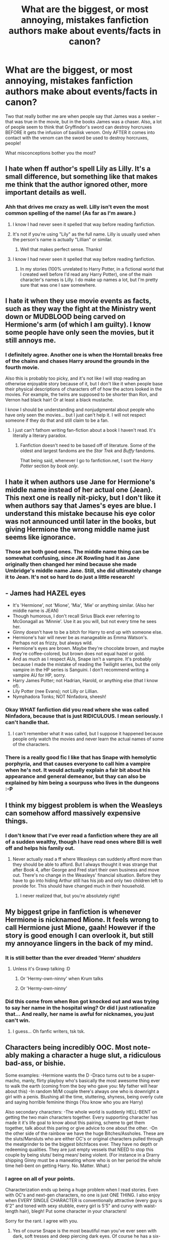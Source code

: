 #+TITLE: What are the biggest, or most annoying, mistakes fanfiction authors make about events/facts in canon?

* What are the biggest, or most annoying, mistakes fanfiction authors make about events/facts in canon?
:PROPERTIES:
:Author: pallas_athene
:Score: 14
:DateUnix: 1366143057.0
:DateShort: 2013-Apr-17
:END:
Two that really bother me are when people say that James was a seeker -- that was true in the movie, but in the books James was a chaser. Also, a lot of people seem to think that Gryffindor's sword can destroy horcruxes BEFORE it gets the infusion of basilisk venom. Only AFTER it comes into contact with the venom can the sword be used to destroy horcruxes, people!

What misconceptions bother you the most?


** I hate when ff author's spell Lily as Lilly. It's a small difference, but something like that makes me think that the author ignored other, more important details as well.
:PROPERTIES:
:Author: SergiusTheEvilSheep
:Score: 20
:DateUnix: 1366157761.0
:DateShort: 2013-Apr-17
:END:

*** Ahh that drives me crazy as well. Lilly isn't even the most common spelling of the name! (As far as I'm aware.)
:PROPERTIES:
:Author: pallas_athene
:Score: 9
:DateUnix: 1366162195.0
:DateShort: 2013-Apr-17
:END:

**** I know I had never seen it spelled that way before reading fanfiction.
:PROPERTIES:
:Author: SergiusTheEvilSheep
:Score: 4
:DateUnix: 1366164485.0
:DateShort: 2013-Apr-17
:END:


**** It's not if you're using "Lily" as the full name. Lilly is usually used when the person's name is actually "Lillian" or similar.
:PROPERTIES:
:Author: elemonated
:Score: 4
:DateUnix: 1366227190.0
:DateShort: 2013-Apr-18
:END:

***** Well that makes perfect sense. Thanks!
:PROPERTIES:
:Author: pallas_athene
:Score: 3
:DateUnix: 1366231476.0
:DateShort: 2013-Apr-18
:END:


**** I know I had never seen it spelled that way before reading fanfiction.
:PROPERTIES:
:Author: SergiusTheEvilSheep
:Score: 0
:DateUnix: 1366164507.0
:DateShort: 2013-Apr-17
:END:

***** In my stories (100% unrelated to Harry Potter, in a fictional world that I created well before I'd read any Harry Potter), one of the main character's names is Lilly. I do make up names a lot, but I'm pretty sure that was one I saw somewhere.
:PROPERTIES:
:Author: era626
:Score: 3
:DateUnix: 1366202909.0
:DateShort: 2013-Apr-17
:END:


** I hate it when they use movie events as facts, such as they way the fight at the Ministry went down or MUDBLOOD being carved on Hermione's arm (of which I am guilty). I know some people have only seen the movies, but it still annoys me.
:PROPERTIES:
:Author: SlytherPuff1
:Score: 21
:DateUnix: 1366162620.0
:DateShort: 2013-Apr-17
:END:

*** I definitely agree. Another one is when the Horntail breaks free of the chains and chases Harry around the grounds in the fourth movie.

Also this is probably too picky, and it's not like I will stop reading an otherwise enjoyable story because of it, but I don't like it when people base their physical descriptions of characters off of how the actors looked in the movies. For example, the twins are supposed to be shorter than Ron, and Vernon had black hair! Or at least a black mustache.

I know I should be understanding and nonjudgmental about people who have only seen the movies... but I just can't help it. I will not respect someone if they do that and still claim to be a fan.
:PROPERTIES:
:Author: pallas_athene
:Score: 6
:DateUnix: 1366162930.0
:DateShort: 2013-Apr-17
:END:

**** I just can't fathom writing fan-fiction about a book I haven't read. It's literally a literary paradox.
:PROPERTIES:
:Author: SillyPseudonym
:Score: 8
:DateUnix: 1366178574.0
:DateShort: 2013-Apr-17
:END:

***** Fanfiction doesn't need to be based off of literature. Some of the oldest and largest fandoms are the /Star Trek/ and /Buffy/ fandoms.

That being said, whenever I go to fanfiction.net, I sort the /Harry Potter/ section by /book only/.
:PROPERTIES:
:Author: misplaced_my_pants
:Score: 9
:DateUnix: 1366190900.0
:DateShort: 2013-Apr-17
:END:


** I hate it when authors use Jane for Hermione's middle name instead of her actual one (Jean). This next one is really nit-picky, but I don't like it when authors say that James's eyes are blue. I understand this mistake because his eye color was not announced until later in the books, but giving Hermione the wrong middle name just seems like ignorance.
:PROPERTIES:
:Author: tomjerry777
:Score: 15
:DateUnix: 1366165611.0
:DateShort: 2013-Apr-17
:END:

*** Those are both good ones. The middle name thing can be somewhat confusing, since JK Rowling had it as Jane originally then changed her mind because she made Umbridge's middle name Jane. Still, she did ultimately change it to Jean. It's not so hard to do just a little research!
:PROPERTIES:
:Author: pallas_athene
:Score: 3
:DateUnix: 1366166245.0
:DateShort: 2013-Apr-17
:END:


** - James had HAZEL eyes
- It's 'Hermione', not 'Mione', 'Mia', 'Mie' or anything similar. (Also her middle name is JEAN)
- Though humorous, I don't recall Sirius Black ever referring to McGonagall as 'Minnie'. Use it as you will, but not every time he sees her.
- Ginny doesn't have to be a bitch for Harry to end up with someone else.
- Hermione's hair will never be as manageable as Emma Watson's. Perhaps not as frizzy, but always wild.
- Hermione's eyes are brown. Maybe they're chocolate brown, and maybe they're coffee-colored, but brown does not equal hazel or gold.
- And as much as I respect AUs, Snape isn't a vampire. It's probably because I made the mistake of reading the Twilight series, but the only vampire in the HP series is Sanguini. I don't recommend writing a vampire AU for HP, sorry.
- Harry James Potter; not Hadrian, Harold, or anything else (that I know of).
- Lily Potter (nee Evans); not Lilly or Lillian.
- Nymphadora Tonks; NOT Ninfadora, sheesh!
:PROPERTIES:
:Author: thebourgeois
:Score: 13
:DateUnix: 1366677748.0
:DateShort: 2013-Apr-23
:END:

*** Okay WHAT fanfiction did you read where she was called Ninfadora, because that is just RIDICULOUS. I mean seriously. I can't handle that.
:PROPERTIES:
:Author: pallas_athene
:Score: 3
:DateUnix: 1366678154.0
:DateShort: 2013-Apr-23
:END:

**** I can't remember what it was called, but I suppose it happened because people only watch the movies and never learn the actual names of some of the characters.
:PROPERTIES:
:Author: thebourgeois
:Score: 2
:DateUnix: 1366925019.0
:DateShort: 2013-Apr-26
:END:


*** There is a really good fic I like that has Snape with hemolytic porphyria, and that causes everyone to call him a vampire when he's not. It would actually explain a fair bit about his appearance and general demeanor, but thay can also be explained by him being a sourpuss who lives in the dungeons :-P
:PROPERTIES:
:Author: rob7030
:Score: 1
:DateUnix: 1367381645.0
:DateShort: 2013-May-01
:END:


** I think my biggest problem is when the Weasleys can somehow afford massively expensive things.
:PROPERTIES:
:Author: jiltedtemplar
:Score: 10
:DateUnix: 1366158265.0
:DateShort: 2013-Apr-17
:END:

*** I don't know that I've ever read a fanfiction where they are all of a sudden wealthy, though I have read ones where Bill is well off and helps his family out.
:PROPERTIES:
:Author: pallas_athene
:Score: 4
:DateUnix: 1366162271.0
:DateShort: 2013-Apr-17
:END:

**** Never actually read a ff where Weasleys can suddenly afford more than they should be able to afford. But I always thought it was strange that after Book 4, after George and Fred start their own business and move out. There's no change in the Weasleys' financial situation. Before they have to go into hiding Arthur still has his job and only two children left to provide for. This should have changed much in their household.
:PROPERTIES:
:Author: Le_Fancy_Me
:Score: 8
:DateUnix: 1366208948.0
:DateShort: 2013-Apr-17
:END:

***** I never realized that, but you're absolutely right!
:PROPERTIES:
:Author: pallas_athene
:Score: 1
:DateUnix: 1366209596.0
:DateShort: 2013-Apr-17
:END:


** My biggest gripe in fanfiction is whenever Hermione is nicknamed Mione. It feels wrong to call Hermione just Mione, gaah! However if the story is good enough I can overlook it, but still my annoyance lingers in the back of my mind.
:PROPERTIES:
:Author: bronzewombat
:Score: 20
:DateUnix: 1366173163.0
:DateShort: 2013-Apr-17
:END:

*** It is still better than the ever dreaded 'Herm' /shudders/
:PROPERTIES:
:Author: djinn71
:Score: 9
:DateUnix: 1366206517.0
:DateShort: 2013-Apr-17
:END:

**** Unless it's Grawp talking :D
:PROPERTIES:
:Author: bronzewombat
:Score: 4
:DateUnix: 1366251592.0
:DateShort: 2013-Apr-18
:END:

***** Or 'Hermy-own-ninny' when Krum talks
:PROPERTIES:
:Author: thebourgeois
:Score: 1
:DateUnix: 1366676598.0
:DateShort: 2013-Apr-23
:END:


***** Or 'Hermy-own-ninny'
:PROPERTIES:
:Author: thebourgeois
:Score: 1
:DateUnix: 1366677855.0
:DateShort: 2013-Apr-23
:END:


*** Did this come from when Ron got knocked out and was trying to say her name in the hospital wing? Or did I just rationalize that... And really, her name is awful for nicknames, you just can't win.
:PROPERTIES:
:Author: gummychubby
:Score: 1
:DateUnix: 1367453041.0
:DateShort: 2013-May-02
:END:

**** I guess... Oh fanfic writers, tsk tsk.
:PROPERTIES:
:Author: bronzewombat
:Score: 2
:DateUnix: 1367459483.0
:DateShort: 2013-May-02
:END:


** Characters being incredibly OOC. Most note-ably making a character a huge slut, a ridiculous bad-ass, or bishie.

Some examples: -Hermione wants the D -Draco turns out to be a super-macho, manly, flirty playboy who's basically the most awesome thing ever to walk the earth (coming from the boy who gave you: My father will hear about this) -In random M/M couple there's always one who is downright a girl with a penis. Blushing all the time, stuttering, shyness, being overly cute and saying horrible feminine things (You know who you are Harry)

Also secondary characters: -The whole world is suddenly HELL-BENT on getting the two main characters together. Every supporting character has made it it's life goal to know about this pairing, scheme to get them together, talk about this paring or give advice to one about the other. -On the other side of the rainbow we have the huge Bitches/Assholes. These are the sluts/Mansluts who are either OC's or original characters pulled through the meatgrinder to be the biggest bitchfaces ever. They have no depth or redeeming qualities. They are just empty vessels that NEED to stop this couple by being sluts/ being mean/ being violent. (For instance in a Drarry shipping Ginny must be a maneating whore who is on her period the whole time hell-bent on getting Harry. No. Matter. What.)
:PROPERTIES:
:Author: Le_Fancy_Me
:Score: 5
:DateUnix: 1366293278.0
:DateShort: 2013-Apr-18
:END:

*** I agree on all of your points.

Characterization ends up being a huge problem when I read stories. Even with OC's and next-gen characters, no one is just ONE THING. I also enjoy when EVERY SINGLE CHARACTER is conventionally attractive (every guy is 6'2" and toned with sexy stubble, every girl is 5'5" and curvy with waist-length hair), blegh! Put some character in your characters!

Sorry for the rant. I agree with you.
:PROPERTIES:
:Author: gummychubby
:Score: 1
:DateUnix: 1367453529.0
:DateShort: 2013-May-02
:END:

**** Yes of course Snape is the most beautiful man you've ever seen with dark, soft tresses and deep piercing dark eyes. Of course he has a six-pack and a voice that makes the ladies swoon.

Excuse me? He what? Greasy? No, no that's just...

It was the light. The way the light hit Snape's hair for seven consecutive years made Harry THINK it was greasy. Actually it wasn't- at all. He's the male Adonis sent from the Gods to stroke the eyes of man, female, young AND old. That's what he is.
:PROPERTIES:
:Author: Le_Fancy_Me
:Score: 3
:DateUnix: 1367611521.0
:DateShort: 2013-May-04
:END:


** The truths that fanfiction writers forget:

- Albus Dumbledore didn't care about money

- Ginny is actually more attractive than Hermione. A lot more. She competes with the exotic students like Cho and the Patils.

- The Potter family is not noble. For all we know, neither are the Blacks

- Goblins don't care that you remember their name. Scratch that- goblins don't care about anything except goblins and money

- Snape isn't attractive- his teeth are green, his hair is perpetually unwashed and he's been obsessed with a dead girl for twenty years. This is the definition of a creep. Think of the ugliest scab-picking freak at your grade school and imagine him obsessed with Famke Janssen. This is not the formula for a great romance.

[more to come when I can bring the funny]
:PROPERTIES:
:Author: wordhammer
:Score: 19
:DateUnix: 1366150385.0
:DateShort: 2013-Apr-17
:END:

*** I agree with all of these, except one small point. "The Most Ancient and Noble House of Black" is, well, noble. Maybe (probably) not in the muggle ranks of nobility, but I doubt they give a shit about that anyway.
:PROPERTIES:
:Author: Serpensortia
:Score: 23
:DateUnix: 1366152487.0
:DateShort: 2013-Apr-17
:END:

**** But is that an actual title or just something they say because it sounds good and they can get away with it?
:PROPERTIES:
:Author: rob7030
:Score: 6
:DateUnix: 1366156764.0
:DateShort: 2013-Apr-17
:END:

***** Probably a lot of people in Great Britain are descended from noble people, so even if there wasn't an official Muggle title, the Blacks could easily have had some noble blood in them. I know I do, and only a grandparent/great-grandparent was English.

I'm descended from a henchman who was given a title by William the Conqueror after the battle (used to think it was the Conqueror himself; however, it appears that there was confusion as to whether the person I'm descended from was his daughter or not, as well as Elizabeth Fry, and who knows who else.
:PROPERTIES:
:Author: era626
:Score: 6
:DateUnix: 1366203439.0
:DateShort: 2013-Apr-17
:END:


***** It's just supposed to mean that they're an old family that can trace their blood purity back for generations.
:PROPERTIES:
:Author: jiltedtemplar
:Score: 8
:DateUnix: 1366157891.0
:DateShort: 2013-Apr-17
:END:


*** The goblin thing doesn't bother me so much, since little is said about goblins definitively anyway, other than the fact that they have different conceptions of property and ownership than humans. It's one of those situations where an author can take creative license, I think.

When people add in details that weren't in canon in order to make their story more interesting, I think that's fine. What annoys me is when people are flat out WRONG about things that are actually stated outright either in the books or by Rowling in interviews.
:PROPERTIES:
:Author: pallas_athene
:Score: 12
:DateUnix: 1366162493.0
:DateShort: 2013-Apr-17
:END:

**** If the authors can make whatever magical law they have in their story work with canon, I don't see any problem with that. However if it goes against everything canon in the story, well that's what grates me.
:PROPERTIES:
:Author: bronzewombat
:Score: 6
:DateUnix: 1366172844.0
:DateShort: 2013-Apr-17
:END:


*** A couple of things:

I don't remember any precise evidence of the contrary (there is, however, tons of implied non-thief tendency, so I'll give you that.) I assume here you're responding to the fanfics with a written evil-Dumbledore that takes from the Potter vaults. But this is not a canon-established fact. For all we know, Dumbledore /could/ have been taking from the Potter vault.

Please don't use exotic to describe in-context minorities. It's insulting. Much of the hullabaloo about the Victoria Secret Oriental-inspired lingerie was about how dehumanizing the idea of being a fetish is. Also, again, I don't see how we know that. The girls aside from Fleur are not generally described by their amount of physical attractiveness. I think there may have been a few lines of "this pretty girl" or "that pretty girl" but otherwise, the females are not pitted against each other in the way you've described. State your evidence.

As Serpensortia said, the Blacks /are/ a noble house, or at least they call themselves such. I assume you mean related to royalty or own specific plots of land though, in which at the time of the story, would be true enough, seeing as even if Sirius had access to unmentioned lands, he ends his line.

I don't remember any passage in the books that describe Snape's teeth at all, let alone say that they're green in color, and I'm not so sure he's been as heartily obsessed as you would believe. I tend to read his character as in perpetual atonement. He did indirectly kill her, after all. I also don't remember any passage in the books that actually describe him as "ugly" aside from his perpetually unwashed-looking (a distinction from simply "unwashed") hair. Again, state your evidence.
:PROPERTIES:
:Author: elemonated
:Score: 12
:DateUnix: 1366160552.0
:DateShort: 2013-Apr-17
:END:

**** [[http://browse.deviantart.com/art/Canon-Vs-Fanon-Snape-34384180][This fanart's got quotes.]]
:PROPERTIES:
:Author: misplaced_my_pants
:Score: 15
:DateUnix: 1366191095.0
:DateShort: 2013-Apr-17
:END:


**** u/bronzewombat:
#+begin_quote
  I don't remember any passage in the books that describe Snape's teeth at all, let alone say that they're green in color
#+end_quote

Sadly, Snape's teeth had been described in the books as yellowing and uneven I think a couple of times. Which I think does not speak well of his personal hygiene :(
:PROPERTIES:
:Author: bronzewombat
:Score: 12
:DateUnix: 1366172857.0
:DateShort: 2013-Apr-17
:END:

***** is that not assumed true of all British men until noted otherwise?
:PROPERTIES:
:Author: flupo42
:Score: 7
:DateUnix: 1366210570.0
:DateShort: 2013-Apr-17
:END:


**** I'm fairly certain the Patil twins were described as the prettiest girls in their year in GoF.
:PROPERTIES:
:Author: Serpensortia
:Score: 6
:DateUnix: 1366161931.0
:DateShort: 2013-Apr-17
:END:

***** After a bit of Googling (because I don't own GoF), I rescind that specific part of my argument. Apparently the Weasley twins make a comment about it to Ron and Harry at the ball itself, and it's so widely referenced that I don't have a reason to doubt its veracity.
:PROPERTIES:
:Author: elemonated
:Score: 3
:DateUnix: 1366162565.0
:DateShort: 2013-Apr-17
:END:


**** In the beginning of HBP Pansy Parkinson says a lot of boys find Ginny attractive, even Zabini who is very picky
:PROPERTIES:
:Author: leftoutsidealone
:Score: 3
:DateUnix: 1366712925.0
:DateShort: 2013-Apr-23
:END:


** Vernon sexually abusing Harry. I realize this may be backlash for the (IMO) light-hearted way JKR treated Harry's abuse, bit still... Vernon wouldn't wanna get any freak juice on himself, lest it be catching.
:PROPERTIES:
:Author: paperhurts
:Score: 7
:DateUnix: 1366393902.0
:DateShort: 2013-Apr-19
:END:

*** That's the extreme version. The more subtle mistake is thinking that Vernon hates Harry more than Petunia does. If anything, Vernon is disinclined to care about Harry unless he induces some magical abnormality, whereas Petunia has a more personal grudge about Lily leaving her son in Petunia's hands. In fact, Petunia's the source of the most egregious example of abuse in Harry's life- swinging a soapy frying pan at his head.
:PROPERTIES:
:Author: wordhammer
:Score: 9
:DateUnix: 1366508473.0
:DateShort: 2013-Apr-21
:END:


** A few of the things that will make me ragequit a fanfic instantly:

- When Care of Magical Creatures is taken before 3rd year. It's an elective that starts at 3rd year.
- When everyone suddenly starts learning martial arts and wearing ludicrously-detailed outfits. This isn't Vogue, Cosmo, or Black Belt Magazine. This is Harry Potter.
- When Ginny's name is spelled "Ginerva." Come on, people. /try./
- OCs. Any OCs at all. HP has hundreds of characters, and you can't find a single one that would suit your plot? Yes, we know that you're writing yourself into the story and playing out your wish-fulfillment fantasies. An OC should not run the show, be the smartest and bestest witch/wizard of all time that everybody loves, nor should one of the main characters fall madly in love with you/them. Just stop.
- When Ron is the worst human being who ever lived. Stop bashing on him. He's just a teenage boy.
- When Ginny is a jealous hag with no limit to the depths of her depravity. She's just a teenage girl. She'll only go halfway to Hell to destroy a boy who spurned her, not all the way.
- When Harry suddenly becomes the most powerful/rich/handsome/intelligent heir/anything-involving-the-word-mage ever, due to some block/limit/potion/curse/Dumbledore's-clearly-at-fault-for-this.
- When copious amounts of sex are had and described, in lurid detail. This isn't Fifty Shades of Grey, this is Harry Potter. Tone it down.
- When the biggest conflict in a story boils down to interpersonal melodrama. Nobody cares what what's-her-name said to so-and-so about what's-her-face. The canon story was always driven by action, not drama. This isn't some soap opera, it's Harry Potter. Pull the plot along with action, drive character development with action, and then back it all up with more action. Show, don't tell.
:PROPERTIES:
:Author: Monosaku
:Score: 1
:DateUnix: 1368511445.0
:DateShort: 2013-May-14
:END:


** Wizards use fiat money.
:PROPERTIES:
:Author: PKSTEAD
:Score: 1
:DateUnix: 1366507333.0
:DateShort: 2013-Apr-21
:END:

*** Wait, wizards don't use fiat money, right? I mean, the galleons are gold, even if the goblins have all the powers of a national bank and more.
:PROPERTIES:
:Author: jrl2014
:Score: 1
:DateUnix: 1368147786.0
:DateShort: 2013-May-10
:END:

**** The exchange rate between the three different coins seems fixed, which would make no sense if their relative values had anything to do with the value of their materials.

I don't remember reading anywhere (in canon, that is) that the coins are actually made from gold instead of just looking that way.
:PROPERTIES:
:Author: PKSTEAD
:Score: 2
:DateUnix: 1368645587.0
:DateShort: 2013-May-15
:END:


** Well, Gryffindor's sword doesn't need to come into contact with basilisk venom to destroy horcruxes. How do you think Harry and Ron destroyed the locket? They didn't have any basilisk venom handy. The sword destroys horcruxes because its goblin made steel. It's a magical object in itself, it doesn't need anything added to it.
:PROPERTIES:
:Author: giraffasaur
:Score: -11
:DateUnix: 1366152864.0
:DateShort: 2013-Apr-17
:END:

*** The sword was imbued with venom when Harry used it to kill the basilisk at the end of book 2 (Goblin made items absorb things that make them stronger). If the sword hadn't been used to kill the basilisk, Harry and Ron wouldn't have been able to use it to destroy the locket.
:PROPERTIES:
:Author: AppleButterToast
:Score: 21
:DateUnix: 1366153852.0
:DateShort: 2013-Apr-17
:END:


*** This is patently wrong. Applebuttertoast's reply is accurate, and they specifically have a conversation about this topic in book 7.
:PROPERTIES:
:Author: rob7030
:Score: 13
:DateUnix: 1366156832.0
:DateShort: 2013-Apr-17
:END:

**** Yeah, I looked it up. I remembered it wrong. I could've sworn they mentioned somewhere that goblin steel could destroy a horcrux by itself, but I remembered wrong.
:PROPERTIES:
:Author: giraffasaur
:Score: 16
:DateUnix: 1366161743.0
:DateShort: 2013-Apr-17
:END:
